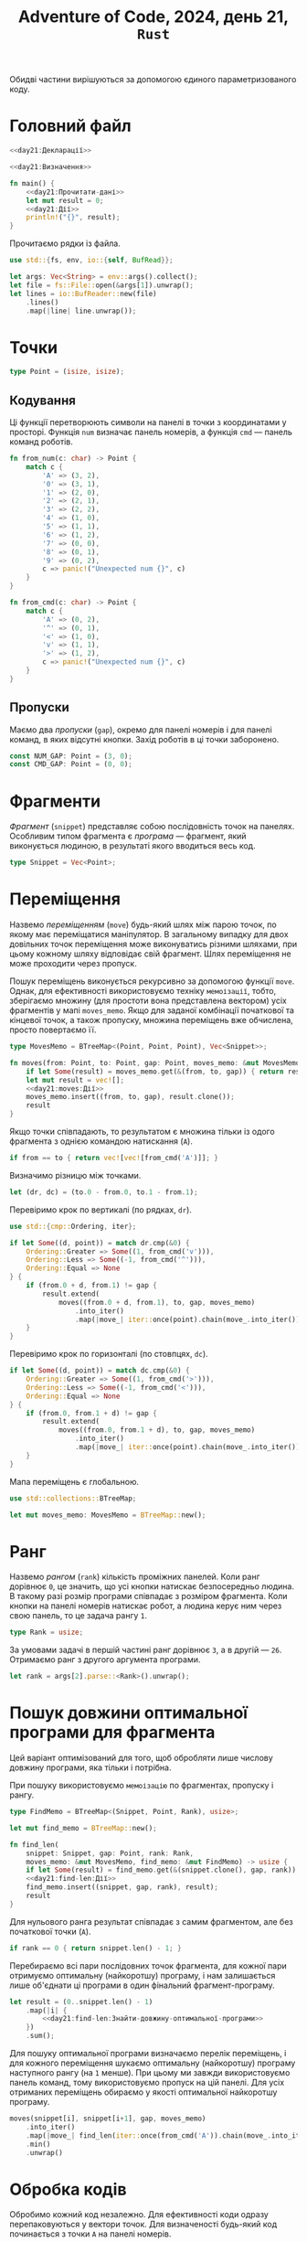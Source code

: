 #+title: Adventure of Code, 2024, день 21, =Rust=

Обидві частини вирішуються за допомогою єдиного параметризованого коду.

* Головний файл

#+begin_src rust :noweb yes :mkdirp yes :tangle src/bin/day21.rs
  <<day21:Декларації>>

  <<day21:Визначення>>

  fn main() {
      <<day21:Прочитати-дані>>
      let mut result = 0;
      <<day21:Дії>>
      println!("{}", result);
  }
#+end_src

Прочитаємо рядки із файла.

#+begin_src rust :noweb-ref day21:Декларації
  use std::{fs, env, io::{self, BufRead}};
#+end_src

#+begin_src rust :noweb-ref day21:Прочитати-дані
  let args: Vec<String> = env::args().collect();
  let file = fs::File::open(&args[1]).unwrap();
  let lines = io::BufReader::new(file)
      .lines()
      .map(|line| line.unwrap());
#+end_src

* Точки

#+begin_src rust :noweb yes :noweb-ref day21:Визначення
  type Point = (isize, isize);
#+end_src

** Кодування

Ці функції перетворюють символи на панелі в точки з координатами у просторі. Функція ~num~ визначає
панель номерів, а функція ~cmd~ --- панель команд роботів.

#+begin_src rust :noweb-ref day21:Визначення
  fn from_num(c: char) -> Point {
      match c {
          'A' => (3, 2),
          '0' => (3, 1),
          '1' => (2, 0),
          '2' => (2, 1),
          '3' => (2, 2),
          '4' => (1, 0),
          '5' => (1, 1),
          '6' => (1, 2),
          '7' => (0, 0),
          '8' => (0, 1),
          '9' => (0, 2),
          c => panic!("Unexpected num {}", c)
      }
  }

  fn from_cmd(c: char) -> Point {
      match c {
          'A' => (0, 2),
          '^' => (0, 1),
          '<' => (1, 0),
          'v' => (1, 1),
          '>' => (1, 2),
          c => panic!("Unexpected num {}", c)
      }
  }
#+end_src

** COMMENT Декодування

Зворотні функції використовуються тільки для відлагодження, оскільки для ефективності усі фрагменти
представляються як послідовності точок.

#+begin_src rust :noweb-ref day21:Визначення
  fn to_num(p: Point) -> char {
      match p {
          (3, 2) => 'A',
          (3, 1) => '0',
          (2, 0) => '1',
          (2, 1) => '2',
          (2, 2) => '3',
          (1, 0) => '4',
          (1, 1) => '5',
          (1, 2) => '6',
          (0, 0) => '7',
          (0, 1) => '8',
          (0, 2) => '9',
          p => panic!("Unexpected point {:?}", p)
      }
  }

  fn to_cmd(p: Point) -> char {
      match p {
          (0, 2) => 'A',
          (0, 1) => '^',
          (1, 0) => '<',
          (1, 1) => 'v',
          (1, 2) => '>',
          p => panic!("Unexpected point {:?}", p)
      }
  }
#+end_src

** Пропуски

Маємо два /пропуски/ (=gap=), окремо для панелі номерів і для панелі команд, в яких відсутні
кнопки. Захід роботів в ці точки заборонено.

#+begin_src rust :noweb-ref day21:Визначення
  const NUM_GAP: Point = (3, 0);
  const CMD_GAP: Point = (0, 0);
#+end_src

* Фрагменти

/Фрагмент/ (=snippet=) представляє собою послідовність точок на панелях. Особливим типом фрагмента є
/програма/ --- фрагмент, який виконується людиною, в результаті якого вводиться весь код.

#+begin_src rust :noweb-ref day21:Визначення
  type Snippet = Vec<Point>;
#+end_src

** COMMENT Декодування

Для відлагодження реалізуємо функції ~snippet_to_num~ і ~snippet_to_cmd~.

#+begin_src rust :noweb-ref day21:Визначення
  fn show_num(snippet: Snippet) -> String {
      snippet.into_iter().map(to_num).collect()
  }

  fn show_cmd(snippet: Snippet) -> String {
      snippet.into_iter().map(to_cmd).collect()
  }
#+end_src

* Переміщення

Назвемо /переміщенням/ (=move=) будь-який шлях між парою точок, по якому має переміщатися маніпулятор. В
загальному випадку для двох довільних точок переміщення може виконуватись різними шляхами, при цьому
кожному шляху відповідає свій фрагмент. Шлях переміщення не може проходити через пропуск.

Пошук переміщень виконується рекурсивно за допомогою функції ~move~. Однак, для ефективності
використовуємо техніку =мемоізації=, тобто, зберігаємо множину (для простоти вона представлена вектором)
усіх фрагментів у мапі ~moves_memo~. Якщо для заданої комбінації початкової та кінцевої точок, а також
пропуску, множина переміщень вже обчислена, просто повертаємо її.

#+begin_src rust :noweb-ref day21:Визначення
  type MovesMemo = BTreeMap<(Point, Point, Point), Vec<Snippet>>;
#+end_src

#+begin_src rust :noweb yes :noweb-ref day21:Визначення
  fn moves(from: Point, to: Point, gap: Point, moves_memo: &mut MovesMemo) -> Vec<Snippet> {
      if let Some(result) = moves_memo.get(&(from, to, gap)) { return result.to_vec(); }
      let mut result = vec![];
      <<day21:moves:Дії>>
      moves_memo.insert((from, to, gap), result.clone());
      result
  }
#+end_src

Якщо точки співпадають, то результатом є множина тільки із одого фрагмента з однією командою натискання
(~A~).

#+begin_src rust :noweb yes :noweb-ref day21:moves:Дії
  if from == to { return vec![vec![from_cmd('A')]]; }
#+end_src

Визначимо різницю між точками.

#+begin_src rust :noweb yes :noweb-ref day21:moves:Дії
  let (dr, dc) = (to.0 - from.0, to.1 - from.1);
#+end_src

Перевіримо крок по вертикалі (по рядках, ~dr~).

#+begin_src rust :noweb-ref day21:Декларації
  use std::{cmp::Ordering, iter};
#+end_src

#+begin_src rust :noweb yes :noweb-ref day21:moves:Дії
  if let Some((d, point)) = match dr.cmp(&0) {
      Ordering::Greater => Some((1, from_cmd('v'))),
      Ordering::Less => Some((-1, from_cmd('^'))),
      Ordering::Equal => None
  } {
      if (from.0 + d, from.1) != gap {
          result.extend(
              moves((from.0 + d, from.1), to, gap, moves_memo)
                  .into_iter()
                  .map(|move_| iter::once(point).chain(move_.into_iter()).collect()));
      }
  }
#+end_src

Перевіримо крок по горизонталі (по стовпцях, ~dc~).

#+begin_src rust :noweb yes :noweb-ref day21:moves:Дії
  if let Some((d, point)) = match dc.cmp(&0) {
      Ordering::Greater => Some((1, from_cmd('>'))),
      Ordering::Less => Some((-1, from_cmd('<'))),
      Ordering::Equal => None
  } {
      if (from.0, from.1 + d) != gap {
          result.extend(
              moves((from.0, from.1 + d), to, gap, moves_memo)
                  .into_iter()
                  .map(|move_| iter::once(point).chain(move_.into_iter()).collect()));
      }
  }
#+end_src

Мапа переміщень є глобальною.

#+begin_src rust :noweb yes :noweb-ref day21:Декларації
  use std::collections::BTreeMap;
#+end_src

#+begin_src rust :noweb yes :noweb-ref day21:Дії
  let mut moves_memo: MovesMemo = BTreeMap::new();
#+end_src

* Ранг

Назвемо /рангом/ (=rank=) кількість проміжних панелей. Коли ранг дорівнює ~0~, це значить, що усі кнопки
натискає безпосередньо людина. В такому разі розмір програми співпадає з розміром фрагмента. Коли кнопки
на панелі номерів натискає робот, а людина керує ним через свою панель, то це задача рангу ~1~.

#+begin_src rust :noweb-ref day21:Визначення
  type Rank = usize;
#+end_src

За умовами задачі в першій частині ранг дорівнює ~3~, а в другій --- ~26~. Отримаємо ранг з другого
аргумента програми.

#+begin_src rust :noweb-ref day21:Прочитати-дані
  let rank = args[2].parse::<Rank>().unwrap();
#+end_src

* COMMENT Пошук оптимальної програми для фрагмента

Нехай ми маємо фрагмент ~snippet~, для якого ми маємо знайти оптимальне рішення ранга ~rank~. Оскільки
фрагмент завданий абстрактно, нам потрібно також знати конкретне значення пропуску ~gap~.

Пошук виконується рекурсивно за допомогою функції ~find_program~.

#+begin_src rust :noweb yes :noweb-ref day21:Визначення
  fn find_program(snippet: Snippet, gap: Point, rank: Rank, moves_memo: &mut MovesMemo) -> Snippet {
      <<day21:find-program:Дії>>
  }
#+end_src

Для нульового ранга результат співпадає з самим фрагментом, але без початкової точки (~A~).

#+begin_src rust :noweb yes :noweb-ref day21:find-program:Дії
  if rank == 0 { return snippet[1..].to_vec(); }
#+end_src

Перебираємо всі пари послідовних точок фрагмента, для кожної пари отримуємо оптимальну (найкоротшу)
програму, і нам залишається лише об'єднати ці програми в один фінальний фрагмент-програму.

#+begin_src rust :noweb yes :noweb-ref day21:find-program:Дії
  (0..snippet.len() - 1)
      .flat_map(|i| {
          <<day21:find-program:Знайти-оптимальну-програму>>
      })
      .collect()
#+end_src

Для пошуку оптимальної програми визначаємо перелік переміщень, і для кожного переміщення шукаємо
оптимальну (найкоротшу) програму наступного рангу (на ~1~ менше). При цьому ми завжди використовуємо
панель команд, тому використовуємо пропуск на цій панелі. Для усіх отриманих переміщень обираємо у якості
оптимальної найкоротшу програму.

#+begin_src rust :noweb yes :noweb-ref day21:find-program:Знайти-оптимальну-програму
  moves(snippet[i], snippet[i+1], gap, moves_memo)
      .into_iter()
      .map(|move_| find_program(iter::once(from_cmd('A')).chain(move_.into_iter()).collect(), CMD_GAP, rank - 1, moves_memo))
      .min_by_key(|program| program.len())
      .unwrap()
#+end_src

* Пошук довжини оптимальної програми для фрагмента

Цей варіант оптимізований для того, щоб обробляти лише числову довжину програми, яка тільки і потрібна.

При пошуку використовуємо =мемоізацію= по фрагментах, пропуску і рангу.

#+begin_src rust :noweb yes :noweb-ref day21:Визначення
  type FindMemo = BTreeMap<(Snippet, Point, Rank), usize>;
#+end_src

#+begin_src rust :noweb yes :noweb-ref day21:Дії
  let mut find_memo = BTreeMap::new();
#+end_src

#+begin_src rust :noweb yes :noweb-ref day21:Визначення
  fn find_len(
      snippet: Snippet, gap: Point, rank: Rank,
      moves_memo: &mut MovesMemo, find_memo: &mut FindMemo) -> usize {
      if let Some(result) = find_memo.get(&(snippet.clone(), gap, rank)) { return *result; }
      <<day21:find-len:Дії>>
      find_memo.insert((snippet, gap, rank), result);
      result
  }
#+end_src

Для нульового ранга результат співпадає з самим фрагментом, але без початкової точки (~A~).

#+begin_src rust :noweb yes :noweb-ref day21:find-len:Дії
  if rank == 0 { return snippet.len() - 1; }
#+end_src

Перебираємо всі пари послідовних точок фрагмента, для кожної пари отримуємо оптимальну (найкоротшу)
програму, і нам залишається лише об'єднати ці програми в один фінальний фрагмент-програму.

#+begin_src rust :noweb yes :noweb-ref day21:find-len:Дії
  let result = (0..snippet.len() - 1)
      .map(|i| {
          <<day21:find-len:Знайти-довжину-оптимальної-програми>>
      })
      .sum();
#+end_src

Для пошуку оптимальної програми визначаємо перелік переміщень, і для кожного переміщення шукаємо
оптимальну (найкоротшу) програму наступного рангу (на ~1~ менше). При цьому ми завжди використовуємо
панель команд, тому використовуємо пропуск на цій панелі. Для усіх отриманих переміщень обираємо у якості
оптимальної найкоротшу програму.

#+begin_src rust :noweb yes :noweb-ref day21:find-len:Знайти-довжину-оптимальної-програми
  moves(snippet[i], snippet[i+1], gap, moves_memo)
      .into_iter()
      .map(|move_| find_len(iter::once(from_cmd('A')).chain(move_.into_iter()).collect(), CMD_GAP, rank - 1, moves_memo, find_memo))
      .min()
      .unwrap()
#+end_src

* Обробка кодів

Обробимо кожний код незалежно. Для ефективності коди одразу перепаковуються у вектори точок. Для
визначеності будь-який код починається з точки =A= на панелі номерів.

#+begin_src rust :noweb yes :noweb-ref day21:Дії
  for line in lines {
      let snippet: Snippet = iter::once(from_num('A')).chain(line.chars().map(from_num)).collect();
      let len = find_len(snippet, NUM_GAP, rank, &mut moves_memo, &mut find_memo);
      <<day21:Обробити-код>>
  }
#+end_src

* Обчислення резульата

Обчислимо результат.

#+begin_src rust :noweb yes :noweb-ref day21:Обробити-код
  result += len * line[0..line.len()-1].parse::<usize>().unwrap();
#+end_src
